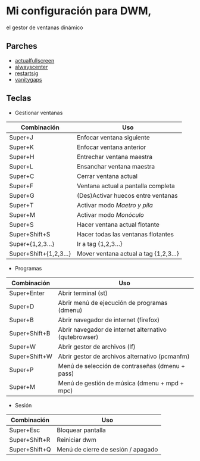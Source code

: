 * Mi configuración para DWM,
el gestor de ventanas dinámico

#+attr_org: :width 1000
[[file:scr.png]]

** Parches
+ [[https://dwm.suckless.org/patches/actualfullscreen/dwm-actualfullscreen-20211013-cb3f58a.diff][actualfullscreen]]
+ [[https://dwm.suckless.org/patches/alwayscenter/dwm-alwayscenter-20200625-f04cac6.diff][alwayscenter]]
+ [[https://dwm.suckless.org/patches/restartsig/dwm-restartsig-20180523-6.2.diff][restartsig]]
+ [[https://dwm.suckless.org/patches/vanitygaps/dwm-vanitygaps-20200610-f09418b.diff][vanitygaps]]

** Teclas
+ Gestionar ventanas
| *Combinación*          | *Uso*                                        |
|------------------------+----------------------------------------------|
| Super+J                | Enfocar ventana siguiente                    |
| Super+K                | Enfocar ventana anterior                     |
| Super+H                | Entrechar ventana maestra                    |
| Super+L                | Ensanchar ventana maestra                    |
| Super+C                | Cerrar ventana actual                        |
| Super+F                | Ventana actual a pantalla completa           |
| Super+G                | (Des)Activar huecos entre ventanas           |
| Super+T                | Activar modo /Maetro y pila/                 |
| Super+M                | Activar modo /Monóculo/                      |
| Super+S                | Hacer ventana actual flotante                |
| Super+Shift+S          | Hacer todas las ventanas flotantes           |
| Super+{1,2,3...}       | Ir a tag {1,2,3...}                          |
| Super+Shift+{1,2,3...} | Mover ventana actual a tag {1,2,3...}        |

+ Programas
| *Combinación* | *Uso*                                                 |
|---------------+-------------------------------------------------------|
| Super+Enter   | Abrir terminal (st)                                   |
| Super+D       | Abrir menú de ejecución de programas (dmenu)          |
| Super+B       | Abrir navegador de internet (firefox)                 |
| Super+Shift+B | Abrir navegador de internet alternativo (qutebrowser) |
| Super+W       | Abrir gestor de archivos (lf)                         |
| Super+Shift+W | Abrir gestor de archivos alternativo (pcmanfm)        |
| Super+P       | Menú de selección de contraseñas (dmenu + pass)       |
| Super+M       | Menú de gestión de música (dmenu + mpd + mpc)         |

+ Sesión
| *Combinación* | *Uso*                              |
|---------------+------------------------------------|
| Super+Esc     | Bloquear pantalla                  |
| Super+Shift+R | Reiniciar dwm                      |
| Super+Shift+Q | Menú de cierre de sesión / apagado |
